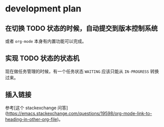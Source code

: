 * development plan

** 在切换 TODO 状态的时候，自动提交到版本控制系统

   或者 =org-mode= 本身有内置功能可以完成。

** 实现 TODO 状态的状态机

   现在做任务管理的时候，有一个任务状态 =WAITING= 应该只能从 =IN-PROGRESS= 转换过来。

** 插入链接

   参考[这个 stackexchange 问答](https://emacs.stackexchange.com/questions/19598/org-mode-link-to-heading-in-other-org-file)。
